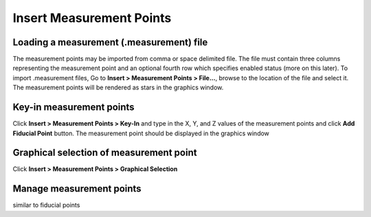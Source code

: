 #########################
Insert Measurement Points
#########################

*****************************************
Loading a measurement (.measurement) file
*****************************************
The measurement points may be imported from comma or space delimited file. The file must contain three columns representing the
measurement point and an optional fourth row which specifies enabled status (more on this later). To import .measurement files, Go to
**Insert > Measurement Points > File...**, browse to the location of the file and select it. The measurement points will be rendered
as stars in the graphics window.

*************************
Key-in measurement points
*************************
Click **Insert > Measurement Points > Key-In** and  type in the X, Y, and Z values of the measurement points and click **Add Fiducial Point**
button. The measurement point should be displayed in the graphics window

****************************************
Graphical selection of measurement point
****************************************
Click **Insert > Measurement Points > Graphical Selection**

*************************
Manage measurement points
*************************
similar to fiducial points